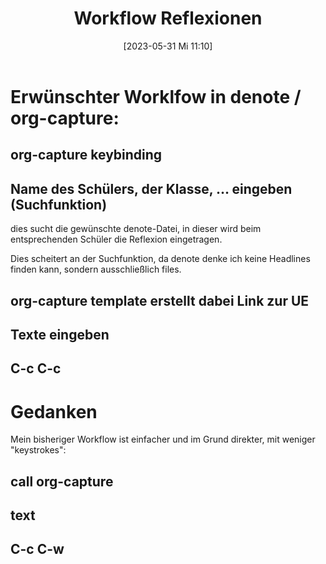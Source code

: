 #+title:      Workflow Reflexionen
#+date:       [2023-05-31 Mi 11:10]
#+filetags:   :emacs:schule:
#+identifier: 20230531T111003

* Erwünschter Worklfow in denote / org-capture:

** org-capture keybinding

** Name des Schülers, der Klasse, ... eingeben (Suchfunktion)
dies sucht die gewünschte denote-Datei, in dieser wird beim entsprechenden Schüler die Reflexion eingetragen.

Dies scheitert an der Suchfunktion, da denote denke ich keine Headlines finden kann, sondern ausschließlich files.

** org-capture template erstellt dabei Link zur UE

** Texte eingeben

** C-c C-c


* Gedanken

Mein bisheriger Workflow ist einfacher und im Grund direkter, mit weniger "keystrokes":

** call org-capture 

** text

** C-c C-w

